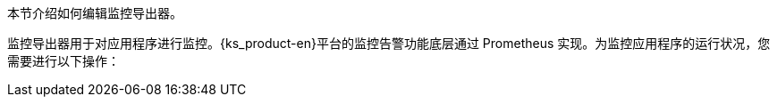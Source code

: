 // :ks_include_id: 6aade36eb695477ab6e8a0eda652c52e
本节介绍如何编辑监控导出器。

监控导出器用于对应用程序进行监控。{ks_product-en}平台的监控告警功能底层通过 Prometheus 实现。为监控应用程序的运行状况，您需要进行以下操作：
